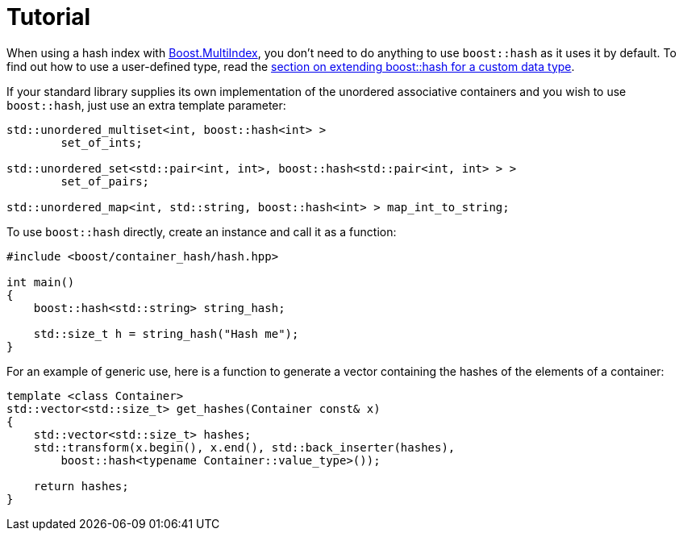 [#tutorial]
= Tutorial

:idprefix: tutorial_

When using a hash index with link:../../../multi_index/index.html[Boost.MultiIndex], you don't need to do anything to use `boost::hash` as it uses it by default. To find out how to use a user-defined type, read the <<custom,section on extending boost::hash for a custom data type>>.

If your standard library supplies its own implementation of the unordered associative containers and you wish to use `boost::hash`, just use an extra template parameter:

[source]
----
std::unordered_multiset<int, boost::hash<int> >
        set_of_ints;

std::unordered_set<std::pair<int, int>, boost::hash<std::pair<int, int> > >
        set_of_pairs;

std::unordered_map<int, std::string, boost::hash<int> > map_int_to_string;
----

To use `boost::hash` directly, create an instance and call it as a function:

[source]
----
#include <boost/container_hash/hash.hpp>

int main()
{
    boost::hash<std::string> string_hash;

    std::size_t h = string_hash("Hash me");
}
----

For an example of generic use, here is a function to generate a vector containing the hashes of the elements of a container:

[source]
----
template <class Container>
std::vector<std::size_t> get_hashes(Container const& x)
{
    std::vector<std::size_t> hashes;
    std::transform(x.begin(), x.end(), std::back_inserter(hashes),
        boost::hash<typename Container::value_type>());

    return hashes;
}
----
